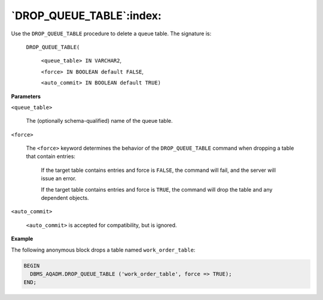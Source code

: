 .. raw:: latex

   \newpage

`DROP_QUEUE_TABLE`:index:
-------------------------

Use the ``DROP_QUEUE_TABLE`` procedure to delete a queue table. The
signature is:

       ``DROP_QUEUE_TABLE(``

          ``<queue_table> IN VARCHAR2``,

          ``<force> IN BOOLEAN default FALSE``,

          ``<auto_commit> IN BOOLEAN default TRUE)``

**Parameters**

``<queue_table>``

        The (optionally schema-qualified) name of the queue table.

``<force>``

       The ``<force>`` keyword determines the behavior of the
       ``DROP_QUEUE_TABLE`` command when dropping a table that contain
       entries:

            If the target table contains entries and force is ``FALSE``, the command
            will fail, and the server will issue an error.

            If the target table contains entries and force is ``TRUE``, the command
            will drop the table and any dependent objects.

``<auto_commit>``

       ``<auto_commit>`` is accepted for compatibility, but is ignored.

**Example**

The following anonymous block drops a table named ``work_order_table``:

.. code-block:: text

   BEGIN
     DBMS_AQADM.DROP_QUEUE_TABLE ('work_order_table', force => TRUE);
   END;
